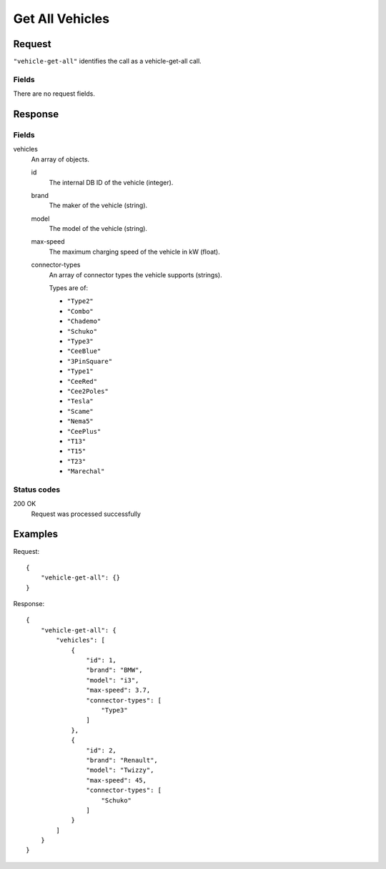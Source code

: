 .. highlight:: js

.. _calls-vehiclegetall-docs:

Get All Vehicles
================

Request
-------

``"vehicle-get-all"`` identifies the call as a vehicle-get-all call.

Fields
~~~~~~

There are no request fields.

Response
--------

Fields
~~~~~~

vehicles
    An array of objects.

    id
        The internal DB ID of the vehicle (integer).
    brand
        The maker of the vehicle (string).
    model
        The model of the vehicle (string).
    max-speed
        The maximum charging speed of the vehicle in kW (float).
    connector-types
        An array of connector types the vehicle supports (strings).

        Types are of:

        * ``"Type2"``
        * ``"Combo"``
        * ``"Chademo"``
        * ``"Schuko"``
        * ``"Type3"``
        * ``"CeeBlue"``
        * ``"3PinSquare"``
        * ``"Type1"``
        * ``"CeeRed"``
        * ``"Cee2Poles"``
        * ``"Tesla"``
        * ``"Scame"``
        * ``"Nema5"``
        * ``"CeePlus"``
        * ``"T13"``
        * ``"T15"``
        * ``"T23"``
        * ``"Marechal"``

Status codes
~~~~~~~~~~~~

200 OK
   Request was processed successfully

Examples
--------

Request::

    {
        "vehicle-get-all": {}
    }

Response::

    {
        "vehicle-get-all": {
            "vehicles": [
                {
                    "id": 1,
                    "brand": "BMW",
                    "model": "i3",
                    "max-speed": 3.7,
                    "connector-types": [
                        "Type3"
                    ]
                },
                {
                    "id": 2,
                    "brand": "Renault",
                    "model": "Twizzy",
                    "max-speed": 45,
                    "connector-types": [
                        "Schuko"
                    ]
                }
            ]
        }
    }
